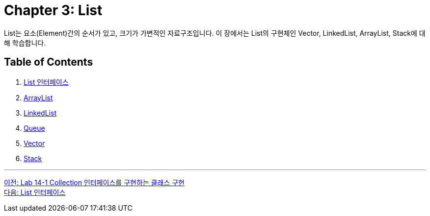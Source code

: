 = Chapter 3: List

List는 요소(Element)간의 순서가 있고, 크기가 가변적인 자료구조입니다. 이 장에서는 List의 구현체인 Vector, LinkedList, ArrayList, Stack에 대해 학습합니다.

== Table of Contents
1. link:./14_list_interface.adoc[List 인터페이스]
2. link:./15_arraylist.adoc[ArrayList]
3. link:./16_linkedlist.adoc[LinkedList]
4. link:./17_queue_interface.adoc[Queue]
5. link:./18_vector.adoc[Vector]
6. link:./19_stack.adoc[Stack]

---

link:./12_lab14-1.adoc[이전: Lab 14-1 Collection 인터페이스를 구현하는 클래스 구현] +
link:./14_list_interface.adoc[다음: List 인터페이스]

